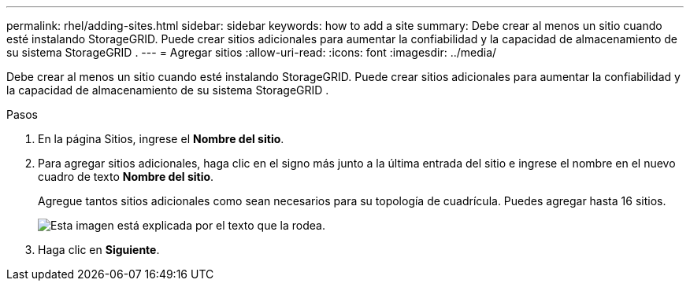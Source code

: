 ---
permalink: rhel/adding-sites.html 
sidebar: sidebar 
keywords: how to add a site 
summary: Debe crear al menos un sitio cuando esté instalando StorageGRID.  Puede crear sitios adicionales para aumentar la confiabilidad y la capacidad de almacenamiento de su sistema StorageGRID . 
---
= Agregar sitios
:allow-uri-read: 
:icons: font
:imagesdir: ../media/


[role="lead"]
Debe crear al menos un sitio cuando esté instalando StorageGRID.  Puede crear sitios adicionales para aumentar la confiabilidad y la capacidad de almacenamiento de su sistema StorageGRID .

.Pasos
. En la página Sitios, ingrese el *Nombre del sitio*.
. Para agregar sitios adicionales, haga clic en el signo más junto a la última entrada del sitio e ingrese el nombre en el nuevo cuadro de texto *Nombre del sitio*.
+
Agregue tantos sitios adicionales como sean necesarios para su topología de cuadrícula.  Puedes agregar hasta 16 sitios.

+
image::../media/3_gmi_installer_sites_page.gif[Esta imagen está explicada por el texto que la rodea.]

. Haga clic en *Siguiente*.

